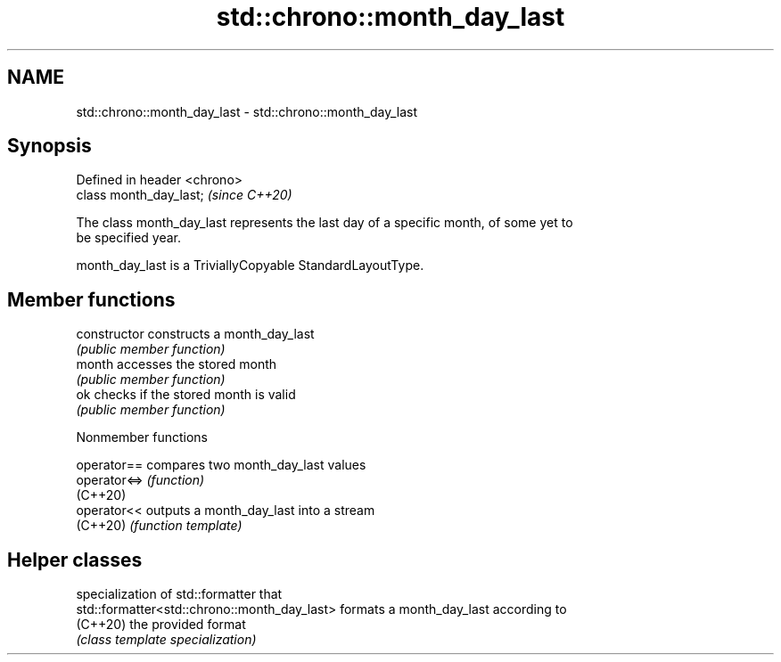.TH std::chrono::month_day_last 3 "2022.07.31" "http://cppreference.com" "C++ Standard Libary"
.SH NAME
std::chrono::month_day_last \- std::chrono::month_day_last

.SH Synopsis
   Defined in header <chrono>
   class month_day_last;       \fI(since C++20)\fP

   The class month_day_last represents the last day of a specific month, of some yet to
   be specified year.

   month_day_last is a TriviallyCopyable StandardLayoutType.

.SH Member functions

   constructor   constructs a month_day_last
                 \fI(public member function)\fP
   month         accesses the stored month
                 \fI(public member function)\fP
   ok            checks if the stored month is valid
                 \fI(public member function)\fP

  Nonmember functions

   operator==  compares two month_day_last values
   operator<=> \fI(function)\fP
   (C++20)
   operator<<  outputs a month_day_last into a stream
   (C++20)     \fI(function template)\fP

.SH Helper classes

                                               specialization of std::formatter that
   std::formatter<std::chrono::month_day_last> formats a month_day_last according to
   (C++20)                                     the provided format
                                               \fI(class template specialization)\fP
